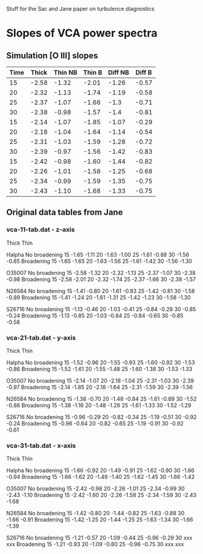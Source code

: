 Stuff for the Sac and Jane paper on turbulence diagnostics




* Slopes of VCA power spectra

** Simulation [O III] slopes
| Time | Thick | Thin NB | Thin B | Diff NB | Diff B |
|------+-------+---------+--------+---------+--------|
|   15 | -2.58 |   -1.32 |  -2.01 |   -1.26 |  -0.57 |
|   20 | -2.32 |   -1.13 |  -1.74 |   -1.19 |  -0.58 |
|   25 | -2.37 |   -1.07 |  -1.66 |    -1.3 |  -0.71 |
|   30 | -2.38 |   -0.98 |  -1.57 |    -1.4 |  -0.81 |
|------+-------+---------+--------+---------+--------|
|   15 | -2.14 |   -1.07 |  -1.85 |   -1.07 |  -0.29 |
|   20 | -2.18 |   -1.04 |  -1.64 |   -1.14 |  -0.54 |
|   25 | -2.31 |   -1.03 |  -1.59 |   -1.28 |  -0.72 |
|   30 | -2.39 |   -0.97 |  -1.56 |   -1.42 |  -0.83 |
|------+-------+---------+--------+---------+--------|
|   15 | -2.42 |   -0.98 |  -1.60 |   -1.44 |  -0.82 |
|   20 | -2.26 |   -1.01 |  -1.58 |   -1.25 |  -0.68 |
|   25 | -2.34 |   -0.99 |  -1.59 |   -1.35 |  -0.75 |
|   30 | -2.43 |   -1.10 |  -1.68 |   -1.33 |  -0.75 |
#+TBLFM: $5=$2 - $3::$6=$2 - $4::



** Original data tables from Jane



*** vca-11-tab.dat - z-axis
          Thick            Thin

Halpha
No broadening
15        -1.65           -1.11		
20        -1.63           -1.00
25        -1.61           -0.88
30        -1.56           -0.85
Broadening
15        -1.65           -1.65
20        -1.63           -1.56
25        -1.61           -1.42
30        -1.56           -1.30

O35007
No broadening
15        -2.58           -1.32
20        -2.32           -1.13
25        -2.37           -1.07
30        -2.38           -0.98
Broadening
15        -2.58           -2.01
20        -2.32           -1.74
25        -2.37           -1.66
30        -2.38           -1.57

N26584
No broadening
15        -1.41           -0.80
20        -1.61           -0.83
25        -1.42           -0.81
30        -1.58           -0.89
Broadening
15        -1.41           -1.24
20        -1.61           -1.31
25        -1.42           -1.23
30        -1.58           -1.30

S26716
No broadening
15        -1.13           -0.46
20        -1.03           -0.41
25        -0.84           -0.28
30        -0.85           -0.24
Broadening
15        -1.13           -0.85
20        -1.03           -0.84
25        -0.84           -0.65
30        -0.85           -0.58

*** vca-21-tab.dat - y-axis
          Thick            Thin

Halpha
No broadening
15        -1.52           -0.96                    		
20        -1.55           -0.93
25        -1.60           -0.92
30        -1.53           -0.86
Broadening
15        -1.52           -1.61
20        -1.55           -1.48
25        -1.60           -1.38
30        -1.53           -1.33

O35007
No broadening
15        -2.14           -1.07        
20        -2.18           -1.04
25        -2.31           -1.03
30        -2.39           -0.97
Broadening
15        -2.14           -1.85
20        -2.18           -1.64
25        -2.31           -1.59
30        -2.39           -1.56

N26584
No broadening
15        -1.38           -0.70
20        -1.48           -0.84
25        -1.61           -0.89
30        -1.52           -0.86
Broadening
15        -1.38           -1.16
20        -1.48           -1.26
25        -1.61           -1.33
30        -1.52           -1.29

S26716
No broadening
15        -0.96           -0.29
20        -0.82           -0.34
25        -1.19           -0.51
30        -0.92           -0.24
Broadening
15        -0.96           -0.64
20        -0.82           -0.65
25        -1.19           -0.91
30        -0.92           -0.61

*** vca-31-tab.dat - x-axis
          Thick            Thin

Halpha
No broadening
15        -1.66           -0.92                            		
20        -1.49           -0.91
25        -1.62           -0.90
30        -1.66           -0.94
Broadening
15        -1.66           -1.62
20        -1.49           -1.40
25        -1.62           -1.45
30        -1.66           -1.42

O35007
No broadening
15        -2.42           -0.98        
20        -2.26           -1.01
25        -2.34           -0.99
30        -2.43           -1.10
Broadening
15        -2.42           -1.60
20        -2.26           -1.58
25        -2.34           -1.59
30        -2.43           -1.68

N26584
No broadening
15        -1.42           -0.80
20        -1.44           -0.82
25        -1.63           -0.88
30        -1.66           -0.91
Broadening
15        -1.42           -1.25
20        -1.44           -1.25
25        -1.63           -1.34
30        -1.66           -1.39

S26716
No broadening
15        -1.21           -0.57
20        -1.09           -0.44
25        -0.96           -0.29
30        xxx             xxx
Broadening
15        -1.21           -0.93
20        -1.09           -0.80
25        -0.96           -0.75
30        xxx             xxx





